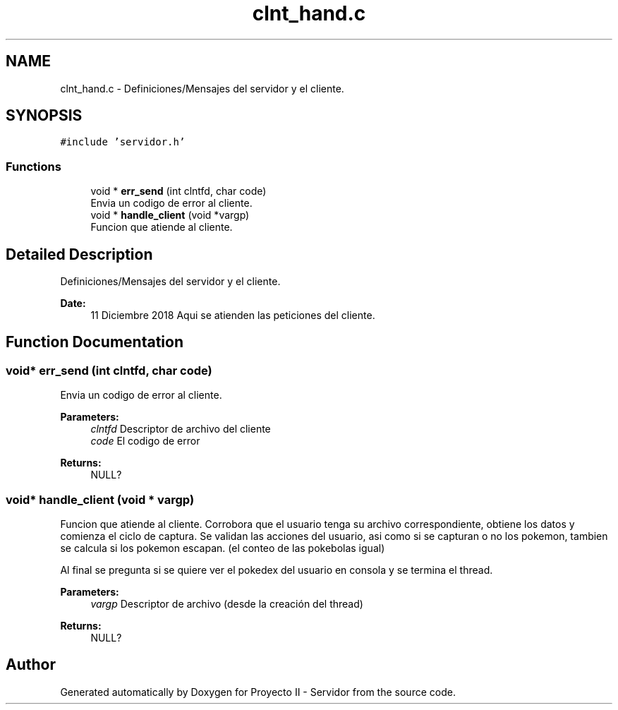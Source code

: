 .TH "clnt_hand.c" 3 "Mon Dec 17 2018" "Proyecto II - Servidor" \" -*- nroff -*-
.ad l
.nh
.SH NAME
clnt_hand.c \- Definiciones/Mensajes del servidor y el cliente\&.  

.SH SYNOPSIS
.br
.PP
\fC#include 'servidor\&.h'\fP
.br

.SS "Functions"

.in +1c
.ti -1c
.RI "void * \fBerr_send\fP (int clntfd, char code)"
.br
.RI "Envia un codigo de error al cliente\&. "
.ti -1c
.RI "void * \fBhandle_client\fP (void *vargp)"
.br
.RI "Funcion que atiende al cliente\&. "
.in -1c
.SH "Detailed Description"
.PP 
Definiciones/Mensajes del servidor y el cliente\&. 


.PP
\fBDate:\fP
.RS 4
11 Diciembre 2018 Aqui se atienden las peticiones del cliente\&. 
.RE
.PP

.SH "Function Documentation"
.PP 
.SS "void* err_send (int clntfd, char code)"

.PP
Envia un codigo de error al cliente\&. 
.PP
\fBParameters:\fP
.RS 4
\fIclntfd\fP Descriptor de archivo del cliente 
.br
\fIcode\fP El codigo de error 
.RE
.PP
\fBReturns:\fP
.RS 4
NULL? 
.RE
.PP

.SS "void* handle_client (void * vargp)"

.PP
Funcion que atiende al cliente\&. Corrobora que el usuario tenga su archivo correspondiente, obtiene los datos y comienza el ciclo de captura\&. Se validan las acciones del usuario, asi como si se capturan o no los pokemon, tambien se calcula si los pokemon escapan\&. (el conteo de las pokebolas igual)
.PP
Al final se pregunta si se quiere ver el pokedex del usuario en consola y se termina el thread\&.
.PP
\fBParameters:\fP
.RS 4
\fIvargp\fP Descriptor de archivo (desde la creación del thread) 
.RE
.PP
\fBReturns:\fP
.RS 4
NULL? 
.RE
.PP

.SH "Author"
.PP 
Generated automatically by Doxygen for Proyecto II - Servidor from the source code\&.
